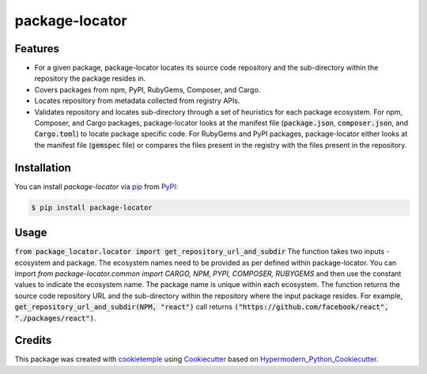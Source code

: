 package-locator
===========================

|PyPI| |Python Version| |License| |Read the Docs| |Build| |Tests| |Codecov| |pre-commit| |Black|

.. |PyPI| image:: https://img.shields.io/pypi/v/package-locator.svg
   :target: https://pypi.org/project/package-locator/
   :alt: PyPI
.. |Python Version| image:: https://img.shields.io/pypi/pyversions/package-locator
   :target: https://pypi.org/project/package-locator
   :alt: Python Version
.. |License| image:: https://img.shields.io/github/license/nasifimtiazohi/package-locator
   :target: https://opensource.org/licenses/MIT
   :alt: License
.. |Read the Docs| image:: https://img.shields.io/readthedocs/package-locator/latest.svg?label=Read%20the%20Docs
   :target: https://package-locator.readthedocs.io/
   :alt: Read the documentation at https://package-locator.readthedocs.io/
.. |Build| image:: https://github.com/nasifimtiazohi/package-locator/workflows/Build%20package-locator%20Package/badge.svg
   :target: https://github.com/nasifimtiazohi/package-locator/actions?workflow=Package
   :alt: Build Package Status
.. |Tests| image:: https://github.com/nasifimtiazohi/package-locator/workflows/Run%20package-locator%20Tests/badge.svg
   :target: https://github.com/nasifimtiazohi/package-locator/actions?workflow=Tests
   :alt: Run Tests Status
.. |Codecov| image:: https://codecov.io/gh/nasifimtiazohi/package-locator/branch/master/graph/badge.svg
   :target: https://codecov.io/gh/nasifimtiazohi/package-locator
   :alt: Codecov
.. |pre-commit| image:: https://img.shields.io/badge/pre--commit-enabled-brightgreen?logo=pre-commit&logoColor=white
   :target: https://github.com/pre-commit/pre-commit
   :alt: pre-commit
.. |Black| image:: https://img.shields.io/badge/code%20style-black-000000.svg
   :target: https://github.com/psf/black
   :alt: Black


Features
--------

* For a given package, package-locator locates its source code repository and the sub-directory within the repository the package resides in. 
* Covers packages from npm, PyPI, RubyGems, Composer, and Cargo.
* Locates repository from metadata collected from registry APIs. 
* Validates repository and locates sub-directory through a set of heuristics for each package ecosystem. For npm, Composer, and Cargo packages, package-locator looks at the manifest file (:code:`package.json`, :code:`composer.json`, and :code:`Cargo.toml`) to locate package specific code. For RubyGems and PyPI packages, package-locator either looks at the manifest file (:code:`gemspec` file) or compares the files present in the registry with the files present in the repository.  


Installation
------------

You can install *package-locator* via pip_ from PyPI_:

.. code:: console

   $ pip install package-locator


Usage
-----
..
    <!-- Please see the `Command-line Reference <Usage_>`_ for details. -->

:code:`from package_locator.locator import get_repository_url_and_subdir` 
The function takes two inputs - ecosystem and package. The ecosystem names need to be provided as per defined within package-locator. You can import `from package-locator.common import CARGO, NPM, PYPI, COMPOSER, RUBYGEMS` and then use the constant values to indicate the ecosystem name. The package name is unique within each ecosystem. The function returns the source code repository URL and the sub-directory within the repository where the input package resides. For example, :code:`get_repository_url_and_subdir(NPM, "react")` call returns :code:`("https://github.com/facebook/react", "./packages/react")`.


Credits
-------

This package was created with cookietemple_ using Cookiecutter_ based on Hypermodern_Python_Cookiecutter_.

.. _cookietemple: https://cookietemple.com
.. _Cookiecutter: https://github.com/audreyr/cookiecutter
.. _PyPI: https://pypi.org/
.. _Hypermodern_Python_Cookiecutter: https://github.com/cjolowicz/cookiecutter-hypermodern-python
.. _pip: https://pip.pypa.io/
.. _Usage: https://package-locator.readthedocs.io/en/latest/usage.html

